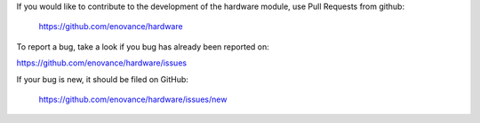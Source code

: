 If you would like to contribute to the development of the hardware
module, use Pull Requests from github:

   https://github.com/enovance/hardware

To report a bug, take a look if you bug has already been reported on:

https://github.com/enovance/hardware/issues

If your bug is new, it should be filed on GitHub:

   https://github.com/enovance/hardware/issues/new
